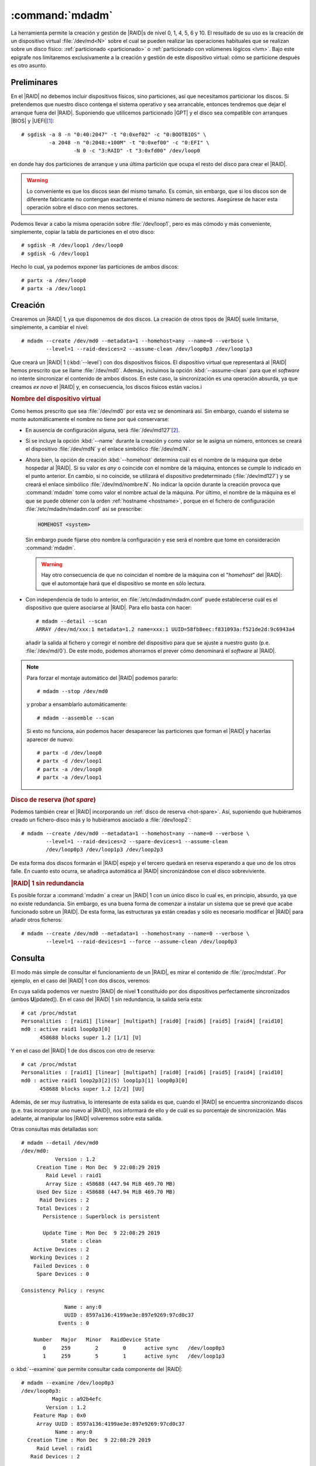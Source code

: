 .. _mdadm:
.. index:: mdadm

:command:`mdadm`
================
La herramienta permite la creación y gestión de |RAID|\ s de nivel 0, 1, 4, 5, 6
y 10. El resultado de su uso es la creación de un dispositivo virtual
:file:`/dev/md<N>` sobre el cual se pueden realizar las operaciones habituales
que se realizan sobre un disco físico: :ref:`particionado <particionado>` o
:ref:`particionado con volúmenes lógicos <lvm>`. Bajo este epígrafe nos
limitaremos exclusivamente a la creación y gestión de este dispositivo virtual:
cómo se particione después es otro asunto.

Preliminares
------------
En el |RAID| no debemos incluir dispositivos físicos, sino particiones, así que
necesitamos particionar los discos. Si pretendemos que nuestro disco contenga el
sistema operativo y sea arrancable, entonces tendremos que dejar el arranque
fuera del |RAID|.  Suponiendo que utilicemos particionado |GPT| y el disco sea
compatible con arranques |BIOS| y |UEFI|\ [#]_::

   # sgdisk -a 8 -n "0:40:2047" -t "0:0xef02" -c "0:BOOTBIOS" \
            -a 2048 -n "0:2048:+100M" -t "0:0xef00" -c "0:EFI" \
                    -N 0 -c "3:RAID" -t "3:0xfd00" /dev/loop0

en donde hay dos particiones de arranque y una última partición que ocupa el
resto del disco para crear el |RAID|.

.. warning:: Lo conveniente es que los discos sean del mismo tamaño. Es común,
   sin embargo, que si los discos son de diferente fabricante no contengan
   exactamente el mismo número de sectores. Asegúrese de hacer esta operación
   sobre el disco con menos sectores.

Podemos llevar a cabo la misma operación sobre :file:`/dev/loop1`, pero es
más cómodo y más conveniente, simplemente, copiar la tabla de particiones en el
otro disco::

   # sgdisk -R /dev/loop1 /dev/loop0
   # sgdisk -G /dev/loop1

Hecho lo cual, ya podemos exponer las particiones de ambos discos::

   # partx -a /dev/loop0
   # partx -a /dev/loop1

Creación
--------
Crearemos un |RAID| 1, ya que disponemos de dos discos. La creación de otros
tipos de |RAID| suele limitarse, simplemente, a cambiar el nivel::

   # mdadm --create /dev/md0 --metadata=1 --homehost=any --name=0 --verbose \
           --level=1 --raid-devices=2 --assume-clean /dev/loop0p3 /dev/loop1p3

Que creará un |RAID| 1 (:kbd:`--level`) con dos dispositivos físicos. El
dispositivo virtual que representará al |RAID| hemos prescrito que se llame
:file:`/dev/md0`. Además, incluimos la opción :kbd:`--assume-clean` para que el
*software* no intente sincronizar el contenido de ambos discos. En este caso,
la sincronización es una operación absurda, ya que creamos *ex novo* el |RAID|
y, en consecuencia, los discos físicos están vacíos.i

.. rubric:: Nombre del dispositivo virtual

Como hemos prescrito que sea :file:`/dev/md0` por esta vez se denominará así.
Sin embargo, cuando el sistema se monte automáticamente el nombre no tiene por
qué conservarse:

- En ausencia de configuración alguna, será :file:`/dev/md127`\ [#]_.
- Si se incluye la opción :kbd:`--name` durante la creación y como valor se le
  asigna un número, entonces se creará el dispositivo :file:`/dev/mdN` y el
  enlace simbólico :file:`/dev/md/N`.
- Ahora bien, la opción de creación :kbd:`--homehost` determina cuál es el
  nombre de la máquina que debe hospedar al |RAID|. Si su valor es *any* o
  coincide con el nombre de la máquina, entonces se cumple lo indicado en el
  punto anterior. En cambio, si no coincide, se utilizará el dispositivo
  predeterminado (:file:`/dev/md127`) y se creará el enlace simbólico
  :file:`/dev/md/nombre:N`. No indicar la opción durante la creación provoca
  que :command:`mdadm` tome como valor el nombre actual de la máquina. Por
  último, el nombre de la máquina es el que se puede obtener con la orden
  :ref:`hostname <hostname>`, porque en el fichero de configuración
  :file:`/etc/mdadm/mdadm.conf` así se prescribe:

  .. code-block:: none

     HOMEHOST <system>

  Sin embargo puede fijarse otro nombre la configuración y ese será el nombre que tome
  en consideración :command:`mdadm`.

  .. warning:: Hay otro consecuencia de que no coincidan el nombre de la máquina
     con el "*homehost*" del |RAID|: que el automontaje hará que el dispositivo
     se monte en sólo lectura.

- Con independencia de todo lo anterior, en :file:`/etc/mdadm/mdadm.conf` puede
  establecerse cuál es el dispositivo que quiere asociarse al |RAID|. Para ello
  basta con hacer::

   # mdadm --detail --scan
   ARRAY /dev/md/xxx:1 metadata=1.2 name=xxx:1 UUID=58fb8eec:f831093a:f521de2d:9c6943a4

  añadir la salida al fichero y corregir el nombre del dispositivo para que
  se ajuste a nuestro gusto (p.e. :file:`/dev/md/0`). De este modo, podemos
  ahorrarnos el prever cómo denominará el *software* al |RAID|.

.. note:: Para forzar el montaje automático del |RAID| podemos pararlo::

      # mdadm --stop /dev/md0

   y probar a ensamblarlo automáticamente::

      # mdadm --assemble --scan

   Si esto no funciona, aún podemos hacer desaparecer las particiones que forman
   el |RAID| y hacerlas aparecer de nuevo::

      # partx -d /dev/loop0
      # partx -d /dev/loop1
      # partx -a /dev/loop0
      # partx -a /dev/loop1

.. _raid1-hot-spare:

.. rubric:: Disco de reserva (*hot spare*)

Podemos también crear el |RAID| incorporando un :ref:`disco de reserva
<hot-spare>`. Así, suponiendo que hubiéramos creado un fichero-disco más y
lo hubiéramos asociado a :file:`/dev/loop2`::

   # mdadm --create /dev/md0 --metadata=1 --homehost=any --name=0 --verbose \
           --level=1 --raid-devices=2 --spare-devices=1 --assume-clean
           /dev/loop0p3 /dev/loop1p3 /dev/loop2p3

De esta forma dos discos formarán el |RAID| espejo y el tercero quedará en
reserva esperando a que uno de los otros falle. En cuanto esto ocurra, se
añadirça automática al |RAID| sincronizándose con el disco sobreviviente.

.. rubric:: |RAID| 1 sin redundancia

Es posible forzar a :command:`mdadm` a crear un |RAID| 1 con un único disco lo
cual es, en principio, absurdo, ya que no existe redundancia. Sin embargo, es
una buena forma de comenzar a instalar un sistema que se prevé que acabe
funcionado sobre un |RAID|. De esta forma, las estructuras ya están creadas y
sólo es necesario modificar el |RAID| para añadir otros ficheros::

   # mdadm --create /dev/md0 --metadata=1 --homehost=any --name=0 --verbose \
           --level=1 --raid-devices=1 --force --assume-clean /dev/loop0p3

Consulta
--------
El modo más simple de consultar el funcionamiento de un |RAID|, es mirar el
contenido de :file:`/proc/mdstat`. Por ejemplo, en el caso del |RAID| 1 con dos
discos, veremos:

.. code-block:: console
   :emphasize-lines: 3,4

   # cat /proc/mdstat 
   Personalities : [raid1] [linear] [multipath] [raid0] [raid6] [raid5] [raid4] [raid10] 
   md0 : active raid1 loop1p3[1] loop0p3[0]
         458688 blocks super 1.2 [2/2] [UU]

En cuya salida podemos ver nuestro |RAID| de nivel **1** constituido por dos
dispositivos perfectamente sincronizados (ambos **U**\ [pdated]). En el caso del
|RAID| 1 sin redundancia, la salida sería esta::

   # cat /proc/mdstat
   Personalities : [raid1] [linear] [multipath] [raid0] [raid6] [raid5] [raid4] [raid10] 
   md0 : active raid1 loop0p3[0]
         458688 blocks super 1.2 [1/1] [U]

Y en el caso del |RAID| 1 de dos discos con otro de reserva::

   # cat /proc/mdstat 
   Personalities : [raid1] [linear] [multipath] [raid0] [raid6] [raid5] [raid4] [raid10] 
   md0 : active raid1 loop2p3[2](S) loop1p3[1] loop0p3[0]
         458688 blocks super 1.2 [2/2] [UU]

Además, de ser muy ilustrativa, lo interesante de esta salida es que, cuando el
|RAID| se encuentra sincronizando discos (p.e. tras incorporar uno nuevo al
|RAID|), nos informará de ello y de cuál es su porcentaje de sincronización. Más
adelante, al manipular los |RAID| volveremos sobre esta salida.

Otras consultas más detalladas son::

   # mdadm --detail /dev/md0
   /dev/md0:
              Version : 1.2
        Creation Time : Mon Dec  9 22:08:29 2019
           Raid Level : raid1
           Array Size : 458688 (447.94 MiB 469.70 MB)
        Used Dev Size : 458688 (447.94 MiB 469.70 MB)
         Raid Devices : 2
        Total Devices : 2
          Persistence : Superblock is persistent

          Update Time : Mon Dec  9 22:08:29 2019
                State : clean 
       Active Devices : 2
      Working Devices : 2
       Failed Devices : 0
        Spare Devices : 0

   Consistency Policy : resync

                 Name : any:0
                 UUID : 8597a136:4199ae3e:897e9269:97cd0c37
               Events : 0

       Number   Major   Minor   RaidDevice State
          0     259        2        0      active sync   /dev/loop0p3
          1     259        5        1      active sync   /dev/loop1p3

o :kbd:`--examine` que permite consultar cada componente del |RAID|::

   # mdadm --examine /dev/loop0p3
   /dev/loop0p3:
             Magic : a92b4efc
           Version : 1.2
       Feature Map : 0x0
        Array UUID : 8597a136:4199ae3e:897e9269:97cd0c37
              Name : any:0
     Creation Time : Mon Dec  9 22:08:29 2019
        Raid Level : raid1
      Raid Devices : 2

    Avail Dev Size : 917471 (447.98 MiB 469.75 MB)
        Array Size : 458688 (447.94 MiB 469.70 MB)
     Used Dev Size : 917376 (447.94 MiB 469.70 MB)
       Data Offset : 2048 sectors
      Super Offset : 8 sectors
      Unused Space : before=1968 sectors, after=95 sectors
             State : clean
       Device UUID : 4a4685b3:2d2c868d:674d24ad:f76d4eea

       Update Time : Mon Dec  9 22:08:29 2019
     Bad Block Log : 512 entries available at offset 16 sectors
          Checksum : 8e14dfe2 - correct
            Events : 0


      Device Role : Active device 0
      Array State : AA ('A' == active, '.' == missing, 'R' == replacing)

Ensamblaje
----------
Para ensamblar a mano un |RAID| que no ha sido ensamblado automáticamente, basta
con::

   # mdadm --assemble /dev/md0 /dev/loop0p3 /dev/loop1p3

y para desensamblarlo, basta usar :kbd:`--stop` haciendo referencia al
dispositivo virtual que representa al |RAID|::

   # mdadm --stop /dev/md0

Desconexión
-----------
Tendremos que desconectar un disco del |RAID| cuando falle. Supongamos que hemos
configurado un `RAID 1 con un disco de reserva <raid1-hot-spare>`_, con lo cual,
en ausencia de fallo, veríamos lo siguiente::

    # cat /proc/mdstat 
    Personalities : [raid1] [linear] [multipath] [raid0] [raid6] [raid5] [raid4] [raid10] 
    md0 : active raid1 loop2p3[2](S) loop1p3[1] loop0p3[0]
          458688 blocks super 1.2 [2/2] [UU]

Si en un determinado momento falla el disco 0\ [#]_, lo cual podemos simular
marcándo el dispositivo como erróneo::

   # mdadm --fail /dev/md0 /dev/loop0p3

se incorporá automáticamente al |RAID| el disco de reserva::

   # cat /proc/mdstat 
   Personalities : [raid1] [linear] [multipath] [raid0] [raid6] [raid5] [raid4] [raid10] 
   md0 : active raid1 loop2p3[2] loop1p3[1] loop0p3[0](F)
         458688 blocks super 1.2 [2/1] [_U]
         [=====>...............]  recovery = 25.0% (114688/458688) finish=0.0min speed=114688K/sec

La incorporación supone que haya que sincronizar el disco con el disco 1, por lo
que la consulta muestra el proceso. En esta situación es muy útil el uso de
:ref:`watch <watch>`::

   # watch -n1 "cat /proc/mdstat"

que permitirá que veamos progresar la barra. Hasta que se complete el proceso,
el |RAID| no es tolerante a fallos. La ventaja de haber dispuesto un disco de
reserva, es que se minimiza el tiempo de no-redundancia, que se reduce
exclusivamente al tiempo de sincronización. Finalmente::

   # cat /proc/mdstat 
   Personalities : [raid1] [linear] [multipath] [raid0] [raid6] [raid5] [raid4] [raid10] 
   md0 : active raid1 loop2p3[2] loop1p3[1] loop0p3[0](F)
         458688 blocks super 1.2 [2/2] [UU]

Volveremos a tener un |RAID| de dos discos, pero sin reserva, puesto que el
tercer disco está roto. Para extraerlo::

   # mdadm --remove /dev/md0 /dev/loop0p3
   # cat /proc/mdstat 
   Personalities : [raid1] [linear] [multipath] [raid0] [raid6] [raid5] [raid4] [raid10] 
   md1 : active raid1 loop2p3[2] loop1p3[1]
         458688 blocks super 1.2 [2/2] [UU]

.. note:: El disco roto, si realmente lo estuviera, habria que desecharlo. Como
   no lo está, podriamos reengancharlo::

      # mdadm --re-add /dev/md0 /dev/loop0p3

   en cuyo caso, pasará a ser un disco de reserva, porque el |RAID| lo definimos
   como de dos discos y esta característica no se ha modificado. Otra
   alternativa es limpiar todas las estrcuturas de metadatos::

      # mdadm --zero-superblock /dev/loop0p3

   y dedicar el disco a otra cosa.

.. rubric:: Sustitución de disco

Como corolario a la desconexión, podemos describir las pautas que deben seguirse
cuando se sustituye un disco. Para lo cual, partiendo del último supuesto en que
tenemos el |RAID| 1 con dos dispositivos (el disco 1 y el disco 2) y sin disco
de reserva, suponemos que se rompe el disco 2 y que lo sustituimos por el disco
0 (que ahora mismo tenemos libre). Antes de empezar, el proceso tenemos que
dejar sin metadatos el disco 0 (para que luego no incordie) y simular el fallo
del disco 2::

   # mdadm --zero-superblock /dev/loop0p3
   # mdadm --fail /dev/md0 /dev/loop2p3

Lo adecuado es que, cuando se produzca un fallo, se envíe un aviso al
administrador del sistema. Este aviso es un correo elecrónico dirigido a::

   # grep ^MAILADDR /etc/mdadm/mdadm.conf
   MAILADDR root

a la cuenta del administrador. Podemos incluir aquí cualquier otra dirección de
correo válida, pero se usará el servidor de correo local para enviarla, por lo
que es indispensable que este esté convenientemente configurado.

.. seealso:: Tiene información sobre :ref:`cómo configurar un servidor de correo
   <smtp>`.

En la situación descrita tenemos el |RAID| en precario::

   # cat /proc/mdstat 
   Personalities : [raid1] [linear] [multipath] [raid0] [raid6] [raid5] [raid4] [raid10] 
   md1 : active (auto-read-only) raid1 loop2p3[2](F) loop1p3[1]
         458688 blocks super 1.2 [2/1] [_U]

y habrá que retirar del |RAID| el disco defectuoso::

   # mdadm --remove /dev/md0 /dev&loop2p3

Para a continuación añadir el nuevo disco. Si embargo, esta acción no es
inmediata, ya que antes hay que preparar sus particiones, para lo cual copiamos
la del disco superviviente del |RAID|\ [#]_::

   # sgdisk -R /dev/loop0 /dev/loop1
   # sgdisk -G /dev/loop1
   # mdadm --add /dev/md0 /dev/loop0p3
   # cat /proc/mdstat 
   Personalities : [raid1] [linear] [multipath] [raid0] [raid6] [raid5] [raid4] [raid10] 
   md1 : active raid1 loop0p3[3] loop2p3[2](F) loop1p3[1]
         458688 blocks super 1.2 [2/1] [_U]
         [==>..................]  recovery = 12.5% (57344/458688) finish=0.1min speed=57344K/sec

Y esperamos a que acabe la sincronización.

Modificación
------------
Un |RAID| ya definido podemos modificarlo de diferentes formas:

- Añadiendo un disco de reserva.
- Añadiendo un disco.
- Eliminando un disco.
- Aumentando la capacidad del |RAID|.
- Modificando el nivel del |RAID|.

.. rubric:: Adición de un disco de reserva

Es necesario preparar las particiones del disco copiando en él la tabla de
particiones de otro disco que ya pertenezca al |RAID| y después, simplemente,
añadirlo::

   # sgdisk -R /dev/loop2 /dev/loop0
   # sgdisk -G /dev/loop2
   # mdadm --add-spare /dev/md0 /dev/loop2p3

.. rubric:: Adición de un disco

En este caso, no basta con añadir el disco, sino que hay que aumentar el número
de discos. Por tanto, a lo anterior, debemos añadir::

   # mdadm --grow /dev/md0 --raid-devices=3

.. note:: Existe también la opción :kbd:`--add`, pero esta sólo añade el disco
   al |RAID| si el |RAID| tiene más dispositivos (los definidos con
   :kbd:`raid-devices`) que los que ya tiene correctamente en funcionamiento. Si
   no es así, :kbd:`--add` tiene el efecto de añadir discos de reserva.

.. rubric:: Eliminación de disco

Ya se visto el procedimiento: el disco debe marcarse como defectuoso antes de
ser eliminado::

   # mdadm --fail /dev/md0 /dev/loop2p3
   # mdadm --remove /dev/md0 /dev/loop2p3

Ahora bien, si el proceso se deja aquí el |RAID|, aunque tenga suficientes
discos para asegurar la redundancia, quedará cojo y así lo mostrará
:file:`/proc/mdstat`::

   # cat /proc/mdstat 
   Personalities : [raid1] [linear] [multipath] [raid0] [raid6] [raid5] [raid4] [raid10] 
   md0 : active raid1 loop2p3[2](F) loop1p3[1] loop0p3[0]
         458688 blocks super 1.2 [3/2] [UU_]
   
Es necesario, además, redefinir el número de dispositivos::

   # mdadm --grow /dev/md0 --raid-devices=2

|RAID| en discos arrancables
----------------------------
Cuando el |RAID| es un |RAID| *hardware* o un fake\ |RAID|, cada disco en toda
su extensión, desde su principio a su final, forma parte del |RAID| y en
consecuencia la redundancia incluye también los metadatos del disco (|MBR|,
tablas de particiones, particiones de arranque, etc.). En cambio, con los |RAID|
por *software* no ocurre esto y, en el caso que hemos descrito nosotros, sólo la
tercera partición de cada disco constituía parte del |RAID|. Esa es la razón por
la que antes de incluir un disco en el |RAID| debemos copiar previamente la
tabla de particiones y esa misma es la razón por la que, si añadimos discos sólo
preocupándonos por copiar la tabla de particiones y no el resto de información,
el sistema dejará de ser arrancable cuando el disco que falle sea aquel sobre el
que se instaló el arranque.

Conceptualmente, la solución para que el sistema sea siempre arranque es simple:
además de la tabla de particiones, copiar manualmente en todos los dispositivos
la parte del disco que queda fuera del |RAID|: en particiones |DOS|, el |MBR| y
el espacio sin particionar inmediatamente posterior; y en particiones |GUID|,
las particiones de arranque (*BIOSBOOT*, |ESP|). Sin embargo, dado que usamos un
*software* de *Linux*, nuestro |RAID| sólo puede contener sistemas *Linux* por
lo que el arranque es más que probable que lo hagamos con |GRUB|. En este caso,
la solución es mucho más simple: basta con que nos aseguremos de haber instalado
el gestor en todos los dispositivos. Así, si hemos instalado un sistema en un
|RAID| 1 de dos discos, el gestor se habrá instalado en :file:`/dev/sda`. En ese
caso, lo primero que deberíamos hacer al entrar en el sistema, es instalarlo en
:file:`/dev/sdb`::

   # grub-install /dev/sdb

De manera semejante deberíamos proceder cada vez que incorporamos un disco nuevo
al |RAID|.

.. rubric:: Notas al pie

.. [#] Véase la discusión sobre :ref:`particionado GPT para UEFI <part-gpt-efi>`.

.. [#] Supuesto libre, en caso contrario se usará :file:`/dev/md126` y así
   sucesivamente hasta encontrar el primero libre.

.. [#] En un sistema real para saber cuál es el disco físico que falla, si ambos son
   distintos, podemos recurrir a :ref:`lsblk <disk-model>`.

.. [#] Estamos usando particionado |GPT| por lo que copiamos la tabla de
   particiones usando :ref:`sgdisk <sgdisk>`. Si el particionado fuera |DOS|,
   entonces deberíamos usar :ref:`sfdisk <sfdisk>`::

      # sfdisk -d /dev/loop0 | sfdisk /dev/loop1

.. |GPT| replace:: :abbr:`GPT (GUID Parition Table)`
.. |DOS| replace:: :abbr:`DOS (Disk Operation System)`
.. |MBR| replace:: :abbr:`MRB (Master Boot Record)`
.. |GUID| replace:: :abbr:`GUID (Globally Unique Identified)`
.. |ESP| replace:: :abbr:`ESP (EFI System Partition)`
.. |GRUB| replace:: :abbr:`GRUB (GRand Unified Bootloader)`
.. |BIOS| replace:: :abbr:`BIOS (Basic I/O System)`
.. |UEFI| replace:: :abbr:`UEFI (Unified Extensible Firmware Interface)`
